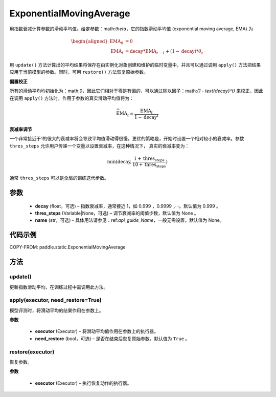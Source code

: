 .. _cn_api_static_ExponentialMovingAverage:

ExponentialMovingAverage
-------------------------------

.. py:class:: paddle.static.ExponentialMovingAverage(decay=0.999, thres_steps=None, name=None)

用指数衰减计算参数的滑动平均值。给定参数：math:`\theta`，它的指数滑动平均值 (exponential moving average, EMA) 为

.. math::
    \begin{align}\begin{aligned}\text{EMA}_0 & = 0\\\text{EMA}_t & = \text{decay} * \text{EMA}_{t-1} + (1 - \text{decay}) * \theta_t\end{aligned}\end{align}

用 ``update()`` 方法计算出的平均结果将保存在由实例化对象创建和维护的临时变量中，并且可以通过调用 ``apply()`` 方法把结果应用于当前模型的参数。同时，可用 ``restore()`` 方法恢复原始参数。

**偏置校正**  

所有的滑动平均均初始化为：math:`0`，因此它们相对于零是有偏的，可以通过除以因子：math:`(1 - \text{decay}^t)` 来校正，因此在调用 ``apply()`` 方法时，作用于参数的真实滑动平均值将为：

.. math::
    \widehat{\text{EMA}}_t = \frac{\text{EMA}_t}{1 - \text{decay}^t}

**衰减率调节**  

一个非常接近于1的很大的衰减率将会导致平均值滑动得很慢。更优的策略是，开始时设置一个相对较小的衰减率。参数 ``thres_steps`` 允许用户传递一个变量以设置衰减率，在这种情况下，
真实的衰减率变为：

.. math:: 
    \min(\text{decay}, \frac{1 + \text{thres_steps}}{10 + \text{thres_steps}})
通常 ``thres_steps`` 可以是全局的训练迭代步数。

参数
:::::::::
    - **decay** (float，可选) – 指数衰减率，通常接近 1，如 0.999 ，0.9999 ，···。默认值为 0.999 。
    - **thres_steps** (Variable|None，可选) – 调节衰减率的阈值步数，默认值为 None 。
    - **name** (str，可选) - 具体用法请参见：ref:`api_guide_Name`，一般无需设置，默认值为 None。

代码示例
:::::::::
COPY-FROM: paddle.static.ExponentialMovingAverage


方法
::::::::::::
update()
'''''''''

更新指数滑动平均，在训练过程中需调用此方法。


apply(executor, need_restore=True)
'''''''''

模型评测时，将滑动平均的结果作用在参数上。

**参数**

    - **executor** (Executor) – 将滑动平均值作用在参数上的执行器。
    - **need_restore** (bool，可选) – 是否在结束后恢复原始参数，默认值为 ``True`` 。


restore(executor)
'''''''''

恢复参数。

**参数**

    - **executor** (Executor) – 执行恢复动作的执行器。
